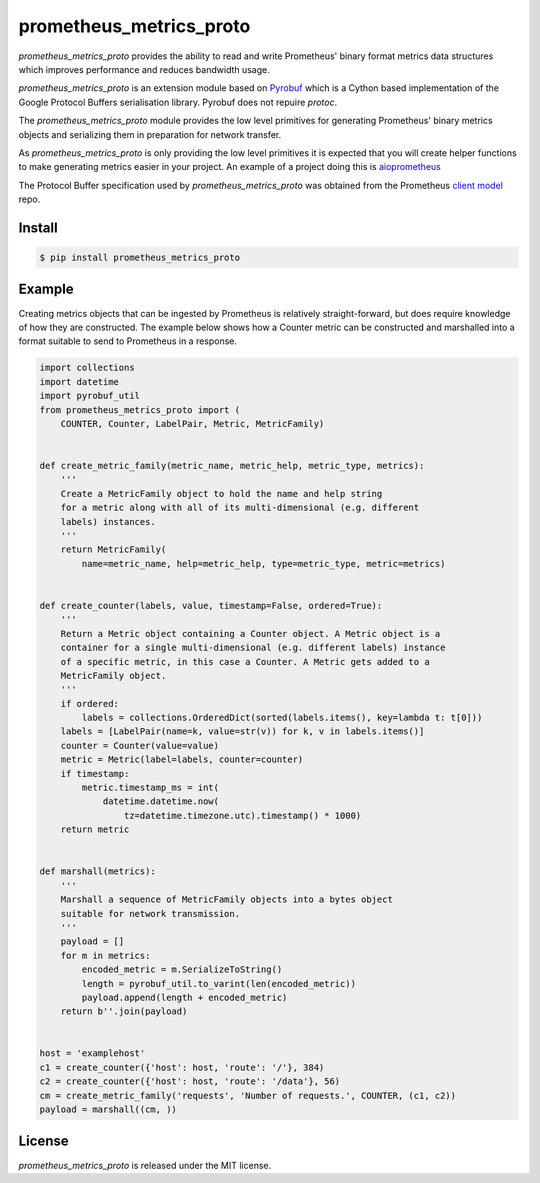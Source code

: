 prometheus_metrics_proto
========================

`prometheus_metrics_proto` provides the ability to read and write Prometheus'
binary format metrics data structures which improves performance and reduces
bandwidth usage.

`prometheus_metrics_proto` is an extension module based on
`Pyrobuf <https://github.com/appnexus/pyrobuf>`_ which is a Cython based
implementation of the Google Protocol Buffers serialisation library. Pyrobuf
does not repuire `protoc`.

The `prometheus_metrics_proto` module provides the low level primitives for
generating Prometheus' binary metrics objects and serializing them in
preparation for network transfer.

As `prometheus_metrics_proto` is only providing the low level primitives it
is expected that you will create helper functions to make generating metrics
easier in your project. An example of a project doing this is
`aioprometheus <https://github.com/claws/aioprometheus>`_

The Protocol Buffer specification used by `prometheus_metrics_proto` was
obtained from the Prometheus `client model <https://github.com/prometheus/client_model/blob/master/metrics.proto>`_ repo.


Install
-------

.. code-block:: console

    $ pip install prometheus_metrics_proto


Example
-------

Creating metrics objects that can be ingested by Prometheus is relatively
straight-forward, but does require knowledge of how they are constructed.
The example below shows how a Counter metric can be constructed and marshalled
into a format suitable to send to Prometheus in a response.

.. code-block:: python3

    import collections
    import datetime
    import pyrobuf_util
    from prometheus_metrics_proto import (
        COUNTER, Counter, LabelPair, Metric, MetricFamily)


    def create_metric_family(metric_name, metric_help, metric_type, metrics):
        '''
        Create a MetricFamily object to hold the name and help string
        for a metric along with all of its multi-dimensional (e.g. different
        labels) instances.
        '''
        return MetricFamily(
            name=metric_name, help=metric_help, type=metric_type, metric=metrics)


    def create_counter(labels, value, timestamp=False, ordered=True):
        '''
        Return a Metric object containing a Counter object. A Metric object is a
        container for a single multi-dimensional (e.g. different labels) instance
        of a specific metric, in this case a Counter. A Metric gets added to a
        MetricFamily object.
        '''
        if ordered:
            labels = collections.OrderedDict(sorted(labels.items(), key=lambda t: t[0]))
        labels = [LabelPair(name=k, value=str(v)) for k, v in labels.items()]
        counter = Counter(value=value)
        metric = Metric(label=labels, counter=counter)
        if timestamp:
            metric.timestamp_ms = int(
                datetime.datetime.now(
                    tz=datetime.timezone.utc).timestamp() * 1000)
        return metric


    def marshall(metrics):
        '''
        Marshall a sequence of MetricFamily objects into a bytes object
        suitable for network transmission.
        '''
        payload = []
        for m in metrics:
            encoded_metric = m.SerializeToString()
            length = pyrobuf_util.to_varint(len(encoded_metric))
            payload.append(length + encoded_metric)
        return b''.join(payload)


    host = 'examplehost'
    c1 = create_counter({'host': host, 'route': '/'}, 384)
    c2 = create_counter({'host': host, 'route': '/data'}, 56)
    cm = create_metric_family('requests', 'Number of requests.', COUNTER, (c1, c2))
    payload = marshall((cm, ))


License
-------

`prometheus_metrics_proto` is released under the MIT license.
